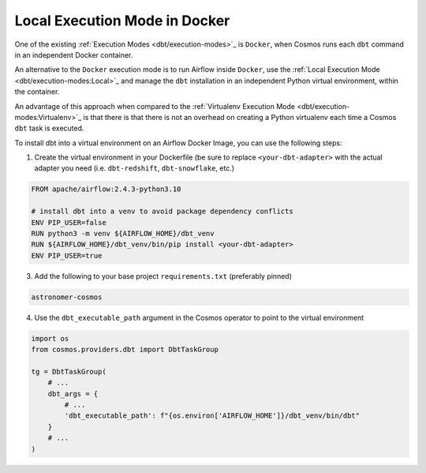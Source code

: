 Local Execution Mode in Docker
------------------------------

One of the existing :ref:`Execution Modes <dbt/execution-modes>`_ is ``Docker``, when Cosmos runs each ``dbt`` command in an independent Docker container.

An alternative to the ``Docker`` execution mode is to run Airflow inside ``Docker``,
use the :ref:`Local Execution Mode <dbt/execution-modes:Local>`_ and
manage the ``dbt`` installation in an independent Python virtual environment, within the container.

An advantage of this approach when compared to the :ref:`Virtualenv Execution Mode <dbt/execution-modes:Virtualenv>`_ is
that there is that there is not an overhead on creating a Python virtualenv each time a Cosmos ``dbt`` task is executed.

To install dbt into a virtual environment on an Airflow Docker Image, you can use the following steps:

1. Create the virtual environment in your Dockerfile (be sure to replace ``<your-dbt-adapter>`` with the actual adapter you need (i.e. ``dbt-redshift``, ``dbt-snowflake``, etc.)

.. code-block:: docker

    FROM apache/airflow:2.4.3-python3.10

    # install dbt into a venv to avoid package dependency conflicts
    ENV PIP_USER=false
    RUN python3 -m venv ${AIRFLOW_HOME}/dbt_venv
    RUN ${AIRFLOW_HOME}/dbt_venv/bin/pip install <your-dbt-adapter>
    ENV PIP_USER=true

3. Add the following to your base project ``requirements.txt`` (preferably pinned)

.. code-block:: text

    astronomer-cosmos

4. Use the ``dbt_executable_path`` argument in the Cosmos operator to point to the virtual environment

.. code-block:: python

    import os
    from cosmos.providers.dbt import DbtTaskGroup

    tg = DbtTaskGroup(
        # ...
        dbt_args = {
            # ...
            'dbt_executable_path': f"{os.environ['AIRFLOW_HOME']}/dbt_venv/bin/dbt"
        }
        # ...
    )
